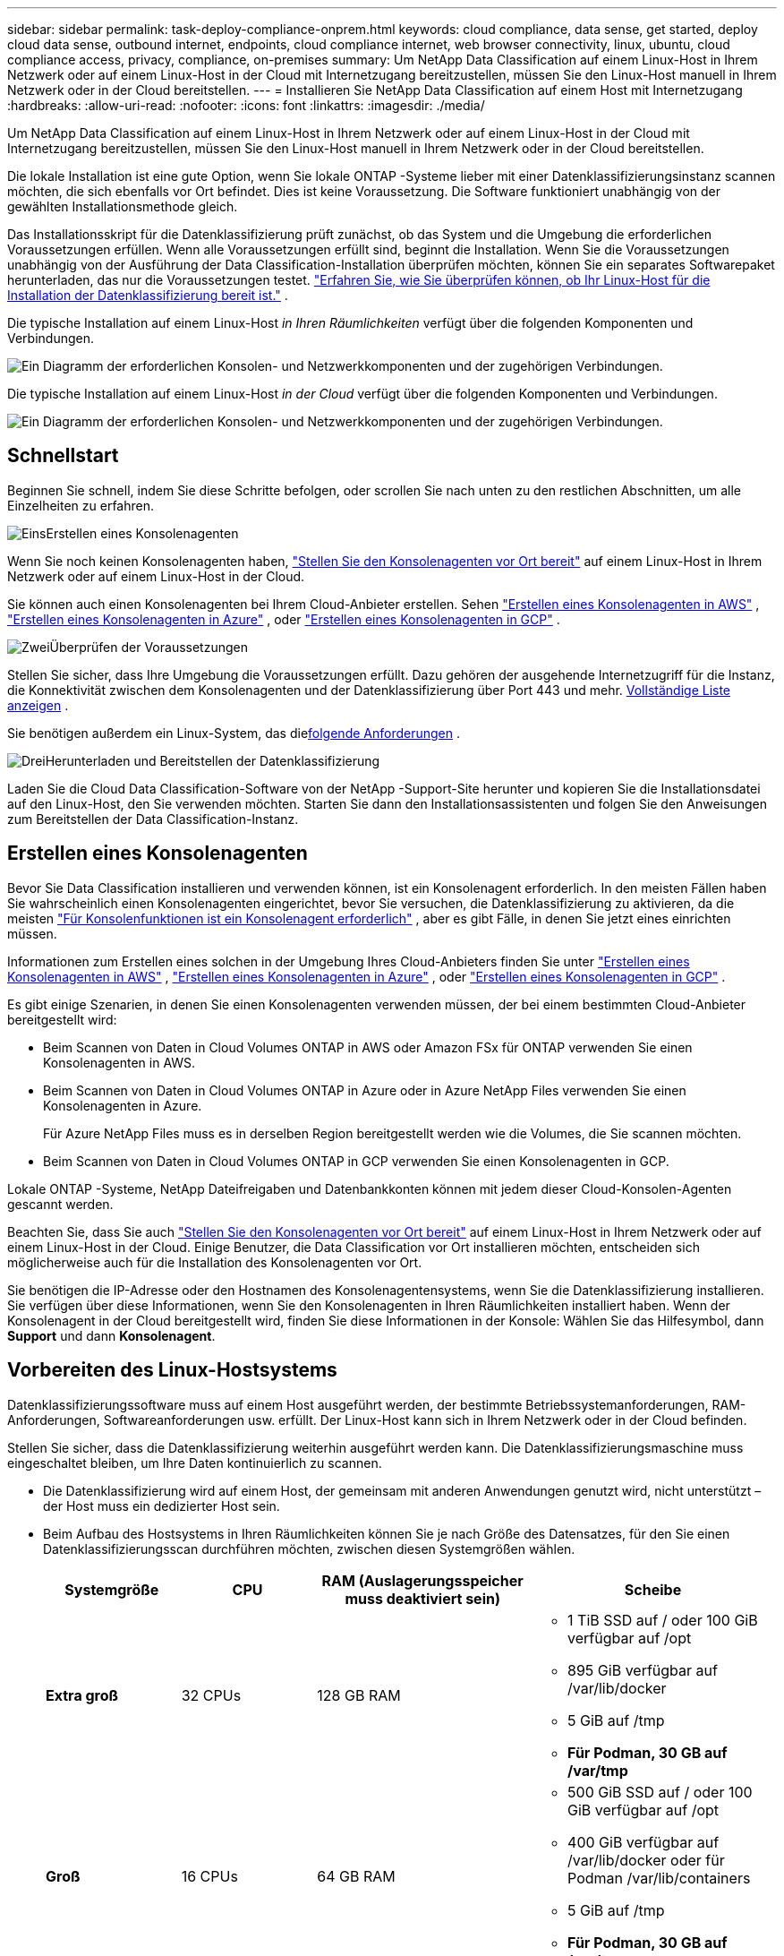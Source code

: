 ---
sidebar: sidebar 
permalink: task-deploy-compliance-onprem.html 
keywords: cloud compliance, data sense, get started, deploy cloud data sense, outbound internet, endpoints, cloud compliance internet, web browser connectivity, linux, ubuntu, cloud compliance access, privacy, compliance, on-premises 
summary: Um NetApp Data Classification auf einem Linux-Host in Ihrem Netzwerk oder auf einem Linux-Host in der Cloud mit Internetzugang bereitzustellen, müssen Sie den Linux-Host manuell in Ihrem Netzwerk oder in der Cloud bereitstellen. 
---
= Installieren Sie NetApp Data Classification auf einem Host mit Internetzugang
:hardbreaks:
:allow-uri-read: 
:nofooter: 
:icons: font
:linkattrs: 
:imagesdir: ./media/


[role="lead"]
Um NetApp Data Classification auf einem Linux-Host in Ihrem Netzwerk oder auf einem Linux-Host in der Cloud mit Internetzugang bereitzustellen, müssen Sie den Linux-Host manuell in Ihrem Netzwerk oder in der Cloud bereitstellen.

Die lokale Installation ist eine gute Option, wenn Sie lokale ONTAP -Systeme lieber mit einer Datenklassifizierungsinstanz scannen möchten, die sich ebenfalls vor Ort befindet.  Dies ist keine Voraussetzung.  Die Software funktioniert unabhängig von der gewählten Installationsmethode gleich.

Das Installationsskript für die Datenklassifizierung prüft zunächst, ob das System und die Umgebung die erforderlichen Voraussetzungen erfüllen.  Wenn alle Voraussetzungen erfüllt sind, beginnt die Installation.  Wenn Sie die Voraussetzungen unabhängig von der Ausführung der Data Classification-Installation überprüfen möchten, können Sie ein separates Softwarepaket herunterladen, das nur die Voraussetzungen testet. link:task-test-linux-system.html["Erfahren Sie, wie Sie überprüfen können, ob Ihr Linux-Host für die Installation der Datenklassifizierung bereit ist."] .

Die typische Installation auf einem Linux-Host _in Ihren Räumlichkeiten_ verfügt über die folgenden Komponenten und Verbindungen.

image:diagram_deploy_onprem_overview.png["Ein Diagramm der erforderlichen Konsolen- und Netzwerkkomponenten und der zugehörigen Verbindungen."]

Die typische Installation auf einem Linux-Host _in der Cloud_ verfügt über die folgenden Komponenten und Verbindungen.

image:diagram_deploy_onprem_cloud_instance.png["Ein Diagramm der erforderlichen Konsolen- und Netzwerkkomponenten und der zugehörigen Verbindungen."]



== Schnellstart

Beginnen Sie schnell, indem Sie diese Schritte befolgen, oder scrollen Sie nach unten zu den restlichen Abschnitten, um alle Einzelheiten zu erfahren.

.image:https://raw.githubusercontent.com/NetAppDocs/common/main/media/number-1.png["Eins"]Erstellen eines Konsolenagenten
[role="quick-margin-para"]
Wenn Sie noch keinen Konsolenagenten haben, https://docs.netapp.com/us-en/console-setup-admin/task-quick-start-connector-on-prem.html["Stellen Sie den Konsolenagenten vor Ort bereit"^] auf einem Linux-Host in Ihrem Netzwerk oder auf einem Linux-Host in der Cloud.

[role="quick-margin-para"]
Sie können auch einen Konsolenagenten bei Ihrem Cloud-Anbieter erstellen.  Sehen https://docs.netapp.com/us-en/console-setup-admin/task-quick-start-connector-aws.html["Erstellen eines Konsolenagenten in AWS"^] , https://docs.netapp.com/us-en/console-setup-admin/task-quick-start-connector-azure.html["Erstellen eines Konsolenagenten in Azure"^] , oder https://docs.netapp.com/us-en/console-setup-admin/task-quick-start-connector-google.html["Erstellen eines Konsolenagenten in GCP"^] .

.image:https://raw.githubusercontent.com/NetAppDocs/common/main/media/number-2.png["Zwei"]Überprüfen der Voraussetzungen
[role="quick-margin-para"]
Stellen Sie sicher, dass Ihre Umgebung die Voraussetzungen erfüllt.  Dazu gehören der ausgehende Internetzugriff für die Instanz, die Konnektivität zwischen dem Konsolenagenten und der Datenklassifizierung über Port 443 und mehr. <<Ausgehenden Internetzugriff von der Datenklassifizierung aus aktivieren,Vollständige Liste anzeigen>> .

[role="quick-margin-para"]
Sie benötigen außerdem ein Linux-System, das die<<Vorbereiten des Linux-Hostsystems,folgende Anforderungen>> .

.image:https://raw.githubusercontent.com/NetAppDocs/common/main/media/number-3.png["Drei"]Herunterladen und Bereitstellen der Datenklassifizierung
[role="quick-margin-para"]
Laden Sie die Cloud Data Classification-Software von der NetApp -Support-Site herunter und kopieren Sie die Installationsdatei auf den Linux-Host, den Sie verwenden möchten.  Starten Sie dann den Installationsassistenten und folgen Sie den Anweisungen zum Bereitstellen der Data Classification-Instanz.



== Erstellen eines Konsolenagenten

Bevor Sie Data Classification installieren und verwenden können, ist ein Konsolenagent erforderlich.  In den meisten Fällen haben Sie wahrscheinlich einen Konsolenagenten eingerichtet, bevor Sie versuchen, die Datenklassifizierung zu aktivieren, da die meisten https://docs.netapp.com/us-en/console-setup-admin/concept-connectors.html["Für Konsolenfunktionen ist ein Konsolenagent erforderlich"] , aber es gibt Fälle, in denen Sie jetzt eines einrichten müssen.

Informationen zum Erstellen eines solchen in der Umgebung Ihres Cloud-Anbieters finden Sie unter https://docs.netapp.com/us-en/console-setup-admin/task-quick-start-connector-aws.html["Erstellen eines Konsolenagenten in AWS"^] , https://docs.netapp.com/us-en/console-setup-admin/task-quick-start-connector-azure.html["Erstellen eines Konsolenagenten in Azure"^] , oder https://docs.netapp.com/us-en/console-setup-admin/task-quick-start-connector-google.html["Erstellen eines Konsolenagenten in GCP"^] .

Es gibt einige Szenarien, in denen Sie einen Konsolenagenten verwenden müssen, der bei einem bestimmten Cloud-Anbieter bereitgestellt wird:

* Beim Scannen von Daten in Cloud Volumes ONTAP in AWS oder Amazon FSx für ONTAP verwenden Sie einen Konsolenagenten in AWS.
* Beim Scannen von Daten in Cloud Volumes ONTAP in Azure oder in Azure NetApp Files verwenden Sie einen Konsolenagenten in Azure.
+
Für Azure NetApp Files muss es in derselben Region bereitgestellt werden wie die Volumes, die Sie scannen möchten.

* Beim Scannen von Daten in Cloud Volumes ONTAP in GCP verwenden Sie einen Konsolenagenten in GCP.


Lokale ONTAP -Systeme, NetApp Dateifreigaben und Datenbankkonten können mit jedem dieser Cloud-Konsolen-Agenten gescannt werden.

Beachten Sie, dass Sie auch https://docs.netapp.com/us-en/console-setup-admin/task-quick-start-connector-on-prem.html["Stellen Sie den Konsolenagenten vor Ort bereit"^] auf einem Linux-Host in Ihrem Netzwerk oder auf einem Linux-Host in der Cloud.  Einige Benutzer, die Data Classification vor Ort installieren möchten, entscheiden sich möglicherweise auch für die Installation des Konsolenagenten vor Ort.

Sie benötigen die IP-Adresse oder den Hostnamen des Konsolenagentensystems, wenn Sie die Datenklassifizierung installieren.  Sie verfügen über diese Informationen, wenn Sie den Konsolenagenten in Ihren Räumlichkeiten installiert haben.  Wenn der Konsolenagent in der Cloud bereitgestellt wird, finden Sie diese Informationen in der Konsole: Wählen Sie das Hilfesymbol, dann *Support* und dann **Konsolenagent**.



== Vorbereiten des Linux-Hostsystems

Datenklassifizierungssoftware muss auf einem Host ausgeführt werden, der bestimmte Betriebssystemanforderungen, RAM-Anforderungen, Softwareanforderungen usw. erfüllt.  Der Linux-Host kann sich in Ihrem Netzwerk oder in der Cloud befinden.

Stellen Sie sicher, dass die Datenklassifizierung weiterhin ausgeführt werden kann.  Die Datenklassifizierungsmaschine muss eingeschaltet bleiben, um Ihre Daten kontinuierlich zu scannen.

* Die Datenklassifizierung wird auf einem Host, der gemeinsam mit anderen Anwendungen genutzt wird, nicht unterstützt – der Host muss ein dedizierter Host sein.
* Beim Aufbau des Hostsystems in Ihren Räumlichkeiten können Sie je nach Größe des Datensatzes, für den Sie einen Datenklassifizierungsscan durchführen möchten, zwischen diesen Systemgrößen wählen.
+
[cols="17,17,27,31"]
|===
| Systemgröße | CPU | RAM (Auslagerungsspeicher muss deaktiviert sein) | Scheibe 


| *Extra groß* | 32 CPUs | 128 GB RAM  a| 
** 1 TiB SSD auf / oder 100 GiB verfügbar auf /opt
** 895 GiB verfügbar auf /var/lib/docker
** 5 GiB auf /tmp
** *Für Podman, 30 GB auf /var/tmp*




| *Groß* | 16 CPUs | 64 GB RAM  a| 
** 500 GiB SSD auf / oder 100 GiB verfügbar auf /opt
** 400 GiB verfügbar auf /var/lib/docker oder für Podman /var/lib/containers
** 5 GiB auf /tmp
** *Für Podman, 30 GB auf /var/tmp*


|===
* Wenn Sie für Ihre Data Classification-Installation eine Compute-Instanz in der Cloud bereitstellen, wird empfohlen, ein System zu verwenden, das die oben genannten Systemanforderungen für „Groß“ erfüllt:
+
** *Amazon Elastic Compute Cloud (Amazon EC2)-Instanztyp*: „m6i.4xlarge“. link:reference-instance-types.html#aws-instance-types["Weitere AWS-Instanztypen anzeigen"^] .
** *Azure-VM-Größe*: „Standard_D16s_v3“. link:reference-instance-types.html#azure-instance-types["Weitere Azure-Instanztypen anzeigen"^] .
** *GCP-Maschinentyp*: „n2-standard-16“. link:reference-instance-types.html#gcp-instance-types["Weitere GCP-Instanztypen anzeigen"^] .


* *UNIX-Ordnerberechtigungen*: Die folgenden UNIX-Mindestberechtigungen sind erforderlich:
+
[cols="25,25"]
|===
| Ordner | Mindestberechtigungen 


| /tmp | `rwxrwxrwt` 


| /opt | `rwxr-xr-x` 


| /var/lib/docker | `rwx------` 


| /usr/lib/systemd/system | `rwxr-xr-x` 
|===
* *Betriebssystem*:
+
** Die folgenden Betriebssysteme erfordern die Verwendung der Docker-Container-Engine:
+
*** Red Hat Enterprise Linux Version 7.8 und 7.9
*** Ubuntu 22.04 (erfordert Data Classification Version 1.23 oder höher)
*** Ubuntu 24.04 (erfordert Data Classification Version 1.23 oder höher)


** Die folgenden Betriebssysteme erfordern die Verwendung der Podman-Container-Engine und erfordern Data Classification Version 1.30 oder höher:
+
*** Red Hat Enterprise Linux Version 8.8, 8.10, 9.0, 9.1, 9.2, 9.3, 9.4, 9.5 und 9.6.


** Advanced Vector Extensions (AVX2) müssen auf dem Hostsystem aktiviert sein.


* *Red Hat Subscription Management*: Der Host muss bei Red Hat Subscription Management registriert sein.  Wenn es nicht registriert ist, kann das System während der Installation nicht auf Repositories zugreifen, um erforderliche Software von Drittanbietern zu aktualisieren.
* *Zusätzliche Software*: Sie müssen die folgende Software auf dem Host installieren, bevor Sie Data Classification installieren:
+
** Abhängig vom verwendeten Betriebssystem müssen Sie eine der Container-Engines installieren:
+
*** Docker Engine Version 19.3.1 oder höher. https://docs.docker.com/engine/install/["Installationsanweisungen anzeigen"^] .
*** Podman Version 4 oder höher.  Um Podman zu installieren, geben Sie ein(`sudo yum install podman netavark -y` ).






* Python Version 3.6 oder höher. https://www.python.org/downloads/["Installationsanweisungen anzeigen"^] .
+
** *NTP-Überlegungen*: NetApp empfiehlt, das Datenklassifizierungssystem für die Verwendung eines Network Time Protocol (NTP)-Dienstes zu konfigurieren.  Die Zeit muss zwischen dem Datenklassifizierungssystem und dem Konsolenagentsystem synchronisiert werden.




* *Firewalld-Überlegungen*: Wenn Sie planen, `firewalld` , wir empfehlen, dass Sie es vor der Installation der Datenklassifizierung aktivieren.  Führen Sie die folgenden Befehle aus, um zu konfigurieren `firewalld` damit es mit der Datenklassifizierung kompatibel ist:
+
....
firewall-cmd --permanent --add-service=http
firewall-cmd --permanent --add-service=https
firewall-cmd --permanent --add-port=80/tcp
firewall-cmd --permanent --add-port=8080/tcp
firewall-cmd --permanent --add-port=443/tcp
firewall-cmd --reload
....
+
Wenn Sie zusätzliche Datenklassifizierungshosts als Scannerknoten verwenden möchten, fügen Sie Ihrem primären System jetzt diese Regeln hinzu:

+
....
firewall-cmd --permanent --add-port=2377/tcp
firewall-cmd --permanent --add-port=7946/udp
firewall-cmd --permanent --add-port=7946/tcp
firewall-cmd --permanent --add-port=4789/udp
....
+
Beachten Sie, dass Sie Docker oder Podman neu starten müssen, wenn Sie aktivieren oder aktualisieren `firewalld` Einstellungen.




NOTE: Die IP-Adresse des Data Classification-Hostsystems kann nach der Installation nicht mehr geändert werden.



== Ausgehenden Internetzugriff von der Datenklassifizierung aus aktivieren

Für die Datenklassifizierung ist ein ausgehender Internetzugang erforderlich.  Wenn Ihr virtuelles oder physisches Netzwerk einen Proxyserver für den Internetzugang verwendet, stellen Sie sicher, dass die Datenklassifizierungsinstanz über ausgehenden Internetzugang verfügt, um die folgenden Endpunkte zu kontaktieren.

[cols="43,57"]
|===
| Endpunkte | Zweck 


| \https://api.console.netapp.com | Kommunikation mit der Konsole, die NetApp -Konten umfasst. 


| \https://netapp-cloud-account.auth0.com \https://auth0.com | Kommunikation mit der Konsolen-Website zur zentralen Benutzerauthentifizierung. 


| \https://support.compliance.api.console.netapp.com/ \https://hub.docker.com \https://auth.docker.io \https://registry-1.docker.io \https://index.docker.io/ \https://dseasb33srnrn.cloudfront.net/ \https://production.cloudflare.docker.com/ | Bietet Zugriff auf Software-Images, Manifeste, Vorlagen und ermöglicht das Senden von Protokollen und Metriken. 


| \https://support.compliance.api.console.netapp.com/ | Ermöglicht NetApp das Streamen von Daten aus Prüfdatensätzen. 


| \https://github.com/docker \https://download.docker.com | Stellt erforderliche Pakete für die Docker-Installation bereit. 


| \http://packages.ubuntu.com/ \http://archive.ubuntu.com | Stellt erforderliche Pakete für die Ubuntu-Installation bereit. 
|===


== Stellen Sie sicher, dass alle erforderlichen Ports aktiviert sind

Sie müssen sicherstellen, dass alle erforderlichen Ports für die Kommunikation zwischen dem Konsolenagenten, der Datenklassifizierung, Active Directory und Ihren Datenquellen geöffnet sind.

[cols="25,25,50"]
|===
| Verbindungstyp | Häfen | Beschreibung 


| Konsolenagent <> Datenklassifizierung | 8080 (TCP), 443 (TCP) und 80. 9000 | Die Firewall- oder Routing-Regeln für den Konsolen-Agenten müssen eingehenden und ausgehenden Datenverkehr über Port 443 zur und von der Datenklassifizierungsinstanz zulassen.  Stellen Sie sicher, dass Port 8080 geöffnet ist, damit Sie den Installationsfortschritt in der Konsole sehen können.  Wenn auf dem Linux-Host eine Firewall verwendet wird, wird Port 9000 für interne Prozesse innerhalb eines Ubuntu-Servers benötigt. 


| Konsolenagent <> ONTAP -Cluster (NAS) | 443 (TCP)  a| 
Die Konsole erkennt ONTAP Cluster mithilfe von HTTPS. Wenn Sie benutzerdefinierte Firewall-Richtlinien verwenden, müssen diese die folgenden Anforderungen erfüllen:

* Der Konsolen-Agent-Host muss ausgehenden HTTPS-Zugriff über Port 443 zulassen.  Wenn sich der Konsolenagent in der Cloud befindet, wird die gesamte ausgehende Kommunikation durch die vordefinierten Firewall- oder Routing-Regeln zugelassen.
* Der ONTAP Cluster muss eingehenden HTTPS-Zugriff über Port 443 zulassen.  Die standardmäßige Firewall-Richtlinie „mgmt“ erlaubt eingehenden HTTPS-Zugriff von allen IP-Adressen.  Wenn Sie diese Standardrichtlinie geändert oder Ihre eigene Firewall-Richtlinie erstellt haben, müssen Sie das HTTPS-Protokoll mit dieser Richtlinie verknüpfen und den Zugriff vom Konsolen-Agent-Host aus aktivieren.




| Datenklassifizierung <> ONTAP -Cluster  a| 
* Für NFS – 111 (TCP\UDP) und 2049 (TCP\UDP)
* Für CIFS – 139 (TCP\UDP) und 445 (TCP\UDP)

 a| 
Für die Datenklassifizierung ist eine Netzwerkverbindung zu jedem Cloud Volumes ONTAP Subnetz oder On-Premise ONTAP System erforderlich.  Firewalls oder Routing-Regeln für Cloud Volumes ONTAP müssen eingehende Verbindungen von der Data Classification-Instanz zulassen.

Stellen Sie sicher, dass diese Ports für die Data Classification-Instanz geöffnet sind:

* Für NFS - 111 und 2049
* Für CIFS - 139 und 445


NFS-Volume-Exportrichtlinien müssen den Zugriff von der Datenklassifizierungsinstanz aus zulassen.



| Datenklassifizierung <> Active Directory | 389 (TCP und UDP), 636 (TCP), 3268 (TCP) und 3269 (TCP)  a| 
Sie müssen bereits ein Active Directory für die Benutzer in Ihrem Unternehmen eingerichtet haben.  Darüber hinaus benötigt die Datenklassifizierung Active Directory-Anmeldeinformationen, um CIFS-Volumes zu scannen.

Sie benötigen die Informationen für das Active Directory:

* DNS-Server-IP-Adresse oder mehrere IP-Adressen
* Benutzername und Passwort für den Server
* Domänenname (Active Directory-Name)
* Ob Sie sicheres LDAP (LDAPS) verwenden oder nicht
* LDAP-Server-Port (normalerweise 389 für LDAP und 636 für sicheres LDAP)


|===


== Installieren Sie Data Classification auf dem Linux-Host

Bei typischen Konfigurationen installieren Sie die Software auf einem einzelnen Hostsystem. <<Single-Host-Installation für typische Konfigurationen,Sehen Sie sich diese Schritte hier an>> .

image:diagram_deploy_onprem_single_host_internet.png["Ein Diagramm, das den Standort der Datenquellen zeigt, die Sie scannen können, wenn Sie eine einzelne lokal bereitgestellte Datenklassifizierungsinstanz mit Internetzugang verwenden."]

Sehen<<Vorbereiten des Linux-Hostsystems,Vorbereiten des Linux-Hostsystems>> Und<<Ausgehenden Internetzugriff von der Datenklassifizierung aus aktivieren,Voraussetzungen überprüfen>> für die vollständige Liste der Anforderungen, bevor Sie die Datenklassifizierung bereitstellen.

Upgrades der Datenklassifizierungssoftware erfolgen automatisiert, solange die Instanz über eine Internetverbindung verfügt.


NOTE: Data Classification kann derzeit keine S3-Buckets, Azure NetApp Files oder FSx für ONTAP scannen, wenn die Software vor Ort installiert ist.  In diesen Fällen müssen Sie einen separaten Konsolenagenten und eine Instanz der Datenklassifizierung in der Cloud bereitstellen und https://docs.netapp.com/us-en/console-setup-admin/concept-connectors.html["zwischen Anschlüssen wechseln"^] für Ihre verschiedenen Datenquellen.



=== Single-Host-Installation für typische Konfigurationen

Überprüfen Sie die Anforderungen und befolgen Sie diese Schritte, wenn Sie die Datenklassifizierungssoftware auf einem einzelnen lokalen Host installieren.

https://youtu.be/XiPLaJpfJEI["Sehen Sie sich dieses Video an"^]um zu sehen, wie die Datenklassifizierung installiert wird.

Beachten Sie, dass bei der Installation von Data Classification alle Installationsaktivitäten protokolliert werden.  Wenn während der Installation Probleme auftreten, können Sie den Inhalt des Installationsüberwachungsprotokolls anzeigen.  Es ist geschrieben an `/opt/netapp/install_logs/` .

.Bevor Sie beginnen
* Überprüfen Sie, ob Ihr Linux-System die<<Vorbereiten des Linux-Hostsystems,Hostanforderungen>> .
* Stellen Sie sicher, dass auf dem System die beiden erforderlichen Softwarepakete installiert sind (Docker Engine oder Podman und Python 3).
* Stellen Sie sicher, dass Sie über Root-Rechte auf dem Linux-System verfügen.
* Wenn Sie einen Proxy für den Internetzugang verwenden:
+
** Sie benötigen die Proxyserver-Informationen (IP-Adresse oder Hostname, Verbindungsport, Verbindungsschema: https oder http, Benutzername und Passwort).
** Wenn der Proxy eine TLS-Abfangfunktion ausführt, müssen Sie den Pfad auf dem Data Classification Linux-System kennen, in dem die TLS-CA-Zertifikate gespeichert sind.
** Der Proxy muss intransparent sein.  Die Datenklassifizierung unterstützt derzeit keine transparenten Proxys.
** Der Benutzer muss ein lokaler Benutzer sein.  Domänenbenutzer werden nicht unterstützt.


* Überprüfen Sie, ob Ihre Offline-Umgebung die erforderlichen<<Ausgehenden Internetzugriff von der Datenklassifizierung aus aktivieren,Berechtigungen und Konnektivität>> .


.Schritte
. Laden Sie die Datenklassifizierungssoftware von der https://mysupport.netapp.com/site/products/all/details/cloud-data-sense/downloads-tab/["NetApp Support Site"^] .  Die Datei, die Sie auswählen sollten, heißt *DATASENSE-INSTALLER-<version>.tar.gz*.
. Kopieren Sie die Installationsdatei auf den Linux-Host, den Sie verwenden möchten (mit `scp` oder eine andere Methode).
. Entpacken Sie die Installationsdatei auf dem Hostcomputer, zum Beispiel:
+
[source, cli]
----
tar -xzf DATASENSE-INSTALLER-V1.25.0.tar.gz
----
. Wählen Sie in der Konsole *Governance > Klassifizierung* aus.
. Wählen Sie *Klassifizierung vor Ort oder in der Cloud bereitstellen*.
+
image:screenshot-deploy-classification.png["Ein Screenshot der Auswahl der Schaltfläche zum Aktivieren der Datenklassifizierung."]

. Je nachdem, ob Sie Data Classification auf einer Instanz installieren, die Sie in der Cloud vorbereitet haben, oder auf einer Instanz, die Sie bei Ihnen vor Ort vorbereitet haben, wählen Sie die entsprechende Option *Bereitstellen* aus, um die Installation von Data Classification zu starten.
. Das Dialogfeld „Datenklassifizierung vor Ort bereitstellen“ wird angezeigt.  Kopieren Sie den bereitgestellten Befehl (zum Beispiel: `sudo ./install.sh -a 12345 -c 27AG75 -t 2198qq` ) und fügen Sie es in eine Textdatei ein, damit Sie es später verwenden können.  Wählen Sie dann *Schließen*, um das Dialogfeld zu schließen.
. Geben Sie auf dem Hostcomputer den kopierten Befehl ein und folgen Sie dann einer Reihe von Eingabeaufforderungen. Alternativ können Sie den vollständigen Befehl einschließlich aller erforderlichen Parameter als Befehlszeilenargumente angeben.
+
Beachten Sie, dass das Installationsprogramm eine Vorprüfung durchführt, um sicherzustellen, dass Ihre System- und Netzwerkanforderungen für eine erfolgreiche Installation erfüllt sind. https://youtu.be/5ONowfPWkFs["Sehen Sie sich dieses Video an"^] um die Vorabprüfungsnachrichten und Auswirkungen zu verstehen.

+
[cols="50a,50"]
|===
| Geben Sie die Parameter wie aufgefordert ein: | Geben Sie den vollständigen Befehl ein: 


 a| 
.. Fügen Sie den Befehl ein, den Sie in Schritt 7 kopiert haben:
`sudo ./install.sh -a <account_id> -c <client_id> -t <user_token>`
+
Wenn Sie die Installation auf einer Cloud-Instanz (nicht bei Ihnen vor Ort) durchführen, fügen Sie hinzu `--manual-cloud-install <cloud_provider>` .

.. Geben Sie die IP-Adresse oder den Hostnamen des Data Classification-Hostcomputers ein, damit das Konsolenagentsystem darauf zugreifen kann.
.. Geben Sie die IP-Adresse oder den Hostnamen des Hostcomputers des Konsolenagenten ein, damit das Datenklassifizierungssystem darauf zugreifen kann.
.. Geben Sie die Proxy-Details wie aufgefordert ein.  Wenn Ihr Konsolenagent bereits einen Proxy verwendet, müssen Sie diese Informationen hier nicht erneut eingeben, da die Datenklassifizierung automatisch den vom Konsolenagenten verwendeten Proxy verwendet.

| Alternativ können Sie den gesamten Befehl im Voraus erstellen und dabei die erforderlichen Host- und Proxy-Parameter angeben:
`sudo ./install.sh -a <account_id> -c <client_id> -t <user_token> --host <ds_host> --manager-host <cm_host> --manual-cloud-install <cloud_provider> --proxy-host <proxy_host> --proxy-port <proxy_port> --proxy-scheme <proxy_scheme> --proxy-user <proxy_user> --proxy-password <proxy_password> --cacert-folder-path <ca_cert_dir>` 
|===
+
Variablenwerte:

+
** _account_id_ = NetApp Konto-ID
** _client_id_ = Client-ID des Konsolenagenten (fügen Sie der Client-ID das Suffix „clients“ hinzu, falls es nicht bereits vorhanden ist)
** _user_token_ = JWT-Benutzerzugriffstoken
** _ds_host_ = IP-Adresse oder Hostname des Data Classification Linux-Systems.
** _cm_host_ = IP-Adresse oder Hostname des Konsolenagentensystems.
** _cloud_provider_ = Geben Sie bei der Installation auf einer Cloud-Instanz je nach Cloud-Anbieter „AWS“, „Azure“ oder „Gcp“ ein.
** _proxy_host_ = IP oder Hostname des Proxyservers, wenn sich der Host hinter einem Proxyserver befindet.
** _proxy_port_ = Port für die Verbindung mit dem Proxyserver (Standard 80).
** _proxy_scheme_ = Verbindungsschema: https oder http (Standard: http).
** _proxy_user_ = Authentifizierter Benutzer zur Verbindung mit dem Proxyserver, wenn eine Basisauthentifizierung erforderlich ist.  Der Benutzer muss ein lokaler Benutzer sein – Domänenbenutzer werden nicht unterstützt.
** _proxy_password_ = Passwort für den von Ihnen angegebenen Benutzernamen.
** _ca_cert_dir_ = Pfad auf dem Data Classification-Linux-System, der zusätzliche TLS-CA-Zertifikatspakete enthält.  Nur erforderlich, wenn der Proxy eine TLS-Abfangfunktion durchführt.




.Ergebnis
Das Data Classification-Installationsprogramm installiert Pakete, registriert die Installation und installiert Data Classification.  Die Installation kann 10 bis 20 Minuten dauern.

Wenn zwischen dem Hostcomputer und der Konsolen-Agentinstanz eine Verbindung über Port 8080 besteht, wird der Installationsfortschritt auf der Registerkarte „Datenklassifizierung“ in der Konsole angezeigt.

.Was kommt als Nächstes
Auf der Konfigurationsseite können Sie die Datenquellen auswählen, die Sie scannen möchten.
